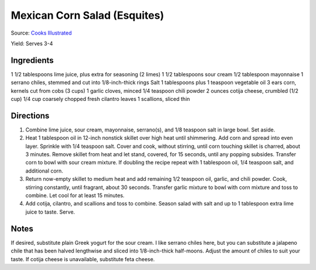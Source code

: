 Mexican Corn Salad (Esquites)
=============================

Source: `Cooks Illustrated <https://www.cooksillustrated.com/recipes/11067-mexican-corn-salad-esquites>`__

Yield:  Serves 3-4

Ingredients
-----------
1 1/2 tablespoons lime juice, plus extra for seasoning (2 limes)
1 1/2 tablespoons sour cream
1/2 tablespoon mayonnaise
1 serrano chiles, stemmed and cut into 1/8-inch-thick rings
Salt
1 tablespoons plus 1 teaspoon vegetable oil
3 ears corn, kernels cut from cobs (3 cups)
1 garlic cloves, minced
1/4 teaspoon chili powder
2 ounces cotija cheese, crumbled (1/2 cup)
1/4 cup coarsely chopped fresh cilantro leaves
1 scallions, sliced thin

Directions
----------
1. Combine lime juice, sour cream, mayonnaise, serrano(s), and
   1/8 teaspoon salt in large bowl. Set aside.
2. Heat 1 tablespoon oil in 12-inch nonstick skillet over high heat until
   shimmering. Add corn and spread into even layer. Sprinkle with
   1/4 teaspoon salt. Cover and cook, without stirring, until corn touching
   skillet is charred, about 3 minutes. Remove skillet from heat and let
   stand, covered, for 15 seconds, until any popping subsides. Transfer
   corn to bowl with sour cream mixture. If doubling the recipe repeat with
   1 tablespoon oil, 1/4 teaspoon salt, and additional corn.
3. Return now-empty skillet to medium heat and add remaining
   1/2 teaspoon oil, garlic, and chili powder. Cook, stirring constantly,
   until fragrant, about 30 seconds. Transfer garlic mixture to bowl with
   corn mixture and toss to combine. Let cool for at least 15 minutes.
4. Add cotija, cilantro, and scallions and toss to combine. Season salad
   with salt and up to 1 tablespoon extra lime juice to taste. Serve.

Notes
-----
If desired, substitute plain Greek yogurt for the sour cream. I like serrano
chiles here, but you can substitute a jalapeno chile that has been halved
lengthwise and sliced into 1/8-inch-thick half-moons. Adjust the amount of
chiles to suit your taste. If cotija cheese is unavailable, substitute
feta cheese.



